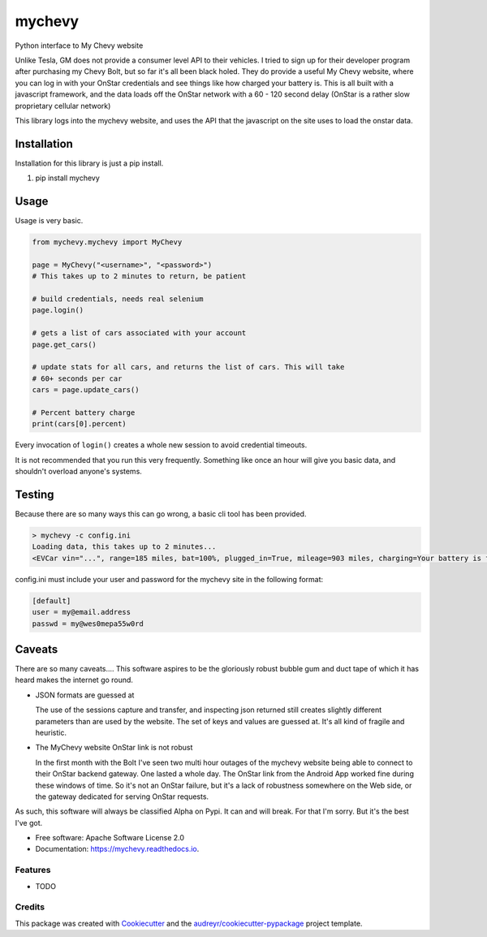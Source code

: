 =======
mychevy
=======


.. image:: https://img.shields.io/pypi/v/mychevy.svg
        :target: https://pypi.python.org/pypi/mychevy

.. image:: https://img.shields.io/travis/sdague/mychevy.svg
        :target: https://travis-ci.org/sdague/mychevy

.. image:: https://readthedocs.org/projects/mychevy/badge/?version=latest
        :target: https://mychevy.readthedocs.io/en/latest/?badge=latest
        :alt: Documentation Status

.. image:: https://pyup.io/repos/github/sdague/mychevy/shield.svg
     :target: https://pyup.io/repos/github/sdague/mychevy/
     :alt: Updates


Python interface to My Chevy website

Unlike Tesla, GM does not provide a consumer level API to their vehicles. I
tried to sign up for their developer program after purchasing my Chevy Bolt,
but so far it's all been black holed. They do provide a useful My Chevy
website, where you can log in with your OnStar credentials and see things like
how charged your battery is. This is all built with a javascript framework, and
the data loads off the OnStar network with a 60 - 120 second delay (OnStar is a
rather slow proprietary cellular network)

This library logs into the mychevy website, and uses the API that the javascript
on the site uses to load the onstar data.

Installation
============

Installation for this library is just a pip install.

1. pip install mychevy


Usage
=====

Usage is very basic.

.. code-block:: python

   from mychevy.mychevy import MyChevy

   page = MyChevy("<username>", "<password>")
   # This takes up to 2 minutes to return, be patient

   # build credentials, needs real selenium
   page.login()

   # gets a list of cars associated with your account
   page.get_cars()

   # update stats for all cars, and returns the list of cars. This will take
   # 60+ seconds per car
   cars = page.update_cars()

   # Percent battery charge
   print(cars[0].percent)


Every invocation of ``login()`` creates a whole new session to avoid
credential timeouts.

It is not recommended that you run this very frequently. Something like once an
hour will give you basic data, and shouldn't overload anyone's systems.

Testing
=======

Because there are so many ways this can go wrong, a basic cli tool has been
provided.

.. code-block:: bash

   > mychevy -c config.ini
   Loading data, this takes up to 2 minutes...
   <EVCar vin="...", range=185 miles, bat=100%, plugged_in=True, mileage=903 miles, charging=Your battery is fully charged., charge_mode=Departure Based, eta=None, state="">

config.ini must include your user and password for the mychevy site in the
following format:

.. code-block:: ini

   [default]
   user = my@email.address
   passwd = my@wes0mepa55w0rd


Caveats
=======

There are so many caveats.... This software aspires to be the gloriously robust
bubble gum and duct tape of which it has heard makes the internet go round.

* JSON formats are guessed at

  The use of the sessions capture and transfer, and inspecting json returned
  still creates slightly different parameters than are used by the website. The
  set of keys and values are guessed at. It's all kind of fragile and
  heuristic.

* The MyChevy website OnStar link is not robust

  In the first month with the Bolt I've seen two multi hour outages of the
  mychevy website being able to connect to their OnStar backend gateway. One
  lasted a whole day. The OnStar link from the Android App worked fine during
  these windows of time. So it's not an OnStar failure, but it's a lack of
  robustness somewhere on the Web side, or the gateway dedicated for serving
  OnStar requests.

As such, this software will always be classified Alpha on Pypi. It can and will
break. For that I'm sorry. But it's the best I've got.


* Free software: Apache Software License 2.0
* Documentation: https://mychevy.readthedocs.io.


Features
--------

* TODO

Credits
---------

This package was created with Cookiecutter_ and the `audreyr/cookiecutter-pypackage`_ project template.

.. _Cookiecutter: https://github.com/audreyr/cookiecutter
.. _`audreyr/cookiecutter-pypackage`: https://github.com/audreyr/cookiecutter-pypackage
